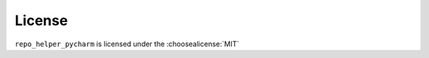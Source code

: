 =========
License
=========

``repo_helper_pycharm`` is licensed under the :choosealicense:`MIT`

.. license-info:: MIT

.. license::
	:py: repo_helper_pycharm

